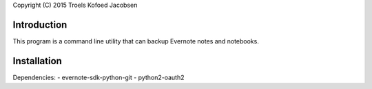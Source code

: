 Copyright (C) 2015 Troels Kofoed Jacobsen

Introduction
============
This program is a command line utility that can backup Evernote notes and notebooks.

Installation
============
Dependencies:
- evernote-sdk-python-git
- python2-oauth2

